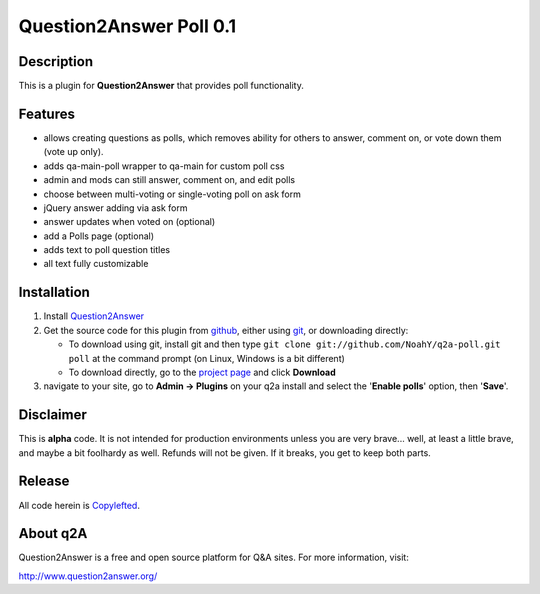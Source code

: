 ===========================
Question2Answer Poll 0.1
===========================
-----------
Description
-----------
This is a plugin for **Question2Answer** that provides poll functionality.

--------
Features
--------
- allows creating questions as polls, which removes ability for others to answer, comment on, or vote down them  (vote up only).
- adds qa-main-poll wrapper to qa-main for custom poll css
- admin and mods can still answer, comment on, and edit polls
- choose between multi-voting or single-voting poll on ask form
- jQuery answer adding via ask form
- answer updates when voted on (optional)
- add a Polls page (optional)
- adds text to poll question titles
- all text fully customizable

------------
Installation
------------
#. Install Question2Answer_
#. Get the source code for this plugin from github_, either using git_, or downloading directly:

   - To download using git, install git and then type 
     ``git clone git://github.com/NoahY/q2a-poll.git poll``
     at the command prompt (on Linux, Windows is a bit different)
   - To download directly, go to the `project page`_ and click **Download**

#. navigate to your site, go to **Admin -> Plugins** on your q2a install and select the '**Enable polls**' option, then '**Save**'.

.. _Question2Answer: http://www.question2answer.org/install.php
.. _git: http://git-scm.com/
.. _github:
.. _project page: https://github.com/NoahY/q2a-poll

----------
Disclaimer
----------
This is **alpha** code.  It is not intended for production environments unless you are very brave... well, at least a little brave, and maybe a bit foolhardy as well.  Refunds will not be given.  If it breaks, you get to keep both parts.

-------
Release
-------
All code herein is Copylefted_.

.. _Copylefted: http://en.wikipedia.org/wiki/Copyleft

---------
About q2A
---------
Question2Answer is a free and open source platform for Q&A sites. For more information, visit:

http://www.question2answer.org/

